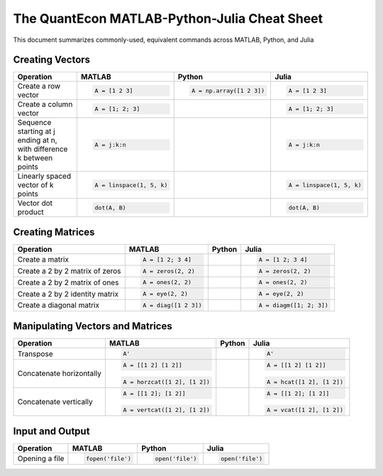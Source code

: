 .. The QuantEcon MATLAB-Python-Julia Cheat Sheet documentation master file, created by
   sphinx-quickstart on Thu Sep  1 18:39:43 2016.
   You can adapt this file completely to your liking, but it should at least
   contain the root `toctree` directive.

The QuantEcon MATLAB-Python-Julia Cheat Sheet
=========================================================================

This document summarizes commonly-used, equivalent commands across MATLAB, Python, and Julia



Creating Vectors
----------------

+-----------------------------+--------------------------+-------------------------+--------------------------+
| Operation                   |         MATLAB           | Python                  | Julia                    |
+=============================+==========================+=========================+==========================+
|                             | .. code-block:: matlab   | .. code-block:: python  | .. code-block:: julia    |
|                             |                          |                         |                          |
| Create a row vector         |     A = [1 2 3]          |    A = np.array([1 2 3])|     A = [1 2 3]          |
+-----------------------------+--------------------------+-------------------------+--------------------------+
|                             | .. code-block:: matlab   | .. code-block:: python  | .. code-block:: julia    |
|                             |                          |                         |                          |
| Create a column vector      |     A = [1; 2; 3]        |                         |     A = [1; 2; 3]        |
+-----------------------------+--------------------------+-------------------------+--------------------------+
|                             | .. code-block:: matlab   | .. code-block:: python  | .. code-block:: julia    |
|                             |                          |                         |                          |
| Sequence starting at j      |     A = j:k:n            |                         |     A = j:k:n            |
| ending at n, with           |                          |                         |                          |
| difference k between points |                          |                         |                          |
+-----------------------------+--------------------------+-------------------------+--------------------------+
|                             | .. code-block:: matlab   | .. code-block:: python  | .. code-block:: julia    |
|                             |                          |                         |                          |
| Linearly spaced vector      |     A = linspace(1, 5, k)|                         |     A = linspace(1, 5, k)|
| of k points                 |                          |                         |                          |
+-----------------------------+--------------------------+-------------------------+--------------------------+
|                             | .. code-block:: matlab   | .. code-block:: python  | .. code-block:: julia    |
|                             |                          |                         |                          |
| Vector dot product          |     dot(A, B)            |                         |     dot(A, B)            |
+-----------------------------+--------------------------+-------------------------+--------------------------+



Creating Matrices
-----------------

+--------------------------------+--------------------------+-------------------------+--------------------------+
| Operation                      |         MATLAB           | Python                  | Julia                    |
+================================+==========================+=========================+==========================+
|                                | .. code-block:: matlab   | .. code-block:: python  | .. code-block:: julia    |
|                                |                          |                         |                          |
| Create a matrix                |     A = [1 2; 3 4]       |                         |     A = [1 2; 3 4]       |
+--------------------------------+--------------------------+-------------------------+--------------------------+
|                                | .. code-block:: matlab   | .. code-block:: python  | .. code-block:: julia    |
|                                |                          |                         |                          |
| Create a 2 by 2 matrix of zeros|     A = zeros(2, 2)      |                         |     A = zeros(2, 2)      |
+--------------------------------+--------------------------+-------------------------+--------------------------+
|                                | .. code-block:: matlab   | .. code-block:: python  | .. code-block:: julia    |
|                                |                          |                         |                          |
| Create a 2 by 2 matrix of ones |     A = ones(2, 2)       |                         |     A = ones(2, 2)       |
+--------------------------------+--------------------------+-------------------------+--------------------------+
|                                | .. code-block:: matlab   | .. code-block:: python  | .. code-block:: julia    |
|                                |                          |                         |                          |
| Create a 2 by 2 identity matrix|     A = eye(2, 2)        |                         |     A = eye(2, 2)        |
+--------------------------------+--------------------------+-------------------------+--------------------------+
|                                | .. code-block:: matlab   | .. code-block:: python  | .. code-block:: julia    |
|                                |                          |                         |                          |
| Create a diagonal matrix       |     A = diag([1 2 3])    |                         |     A = diagm([1; 2; 3]) |
+--------------------------------+--------------------------+-------------------------+--------------------------+



Manipulating Vectors and Matrices
---------------------------------

+--------------------------------+-------------------------------+--------------------------+--------------------------+
| Operation                      |         MATLAB                | Python                   | Julia                    |
+================================+===============================+==========================+==========================+
|                                | .. code-block:: matlab        | .. code-block:: python   | .. code-block:: julia    |
|                                |                               |                          |                          |
| Transpose                      |     A'                        |                          |     A'                   |
+--------------------------------+-------------------------------+--------------------------+--------------------------+
|                                | .. code-block:: matlab        | .. code-block:: python   | .. code-block:: julia    |
|                                |                               |                          |                          |
| Concatenate horizontally       |     A = [[1 2] [1 2]]         |                          |     A = [[1 2] [1 2]]    |
|                                | .. code-block:: matlab        | .. code-block:: python   | .. code-block:: julia    |
|                                |                               |                          |                          |
|                                |     A = horzcat([1 2], [1 2]) |                          |    A = hcat([1 2], [1 2])|
+--------------------------------+-------------------------------+--------------------------+--------------------------+
|                                | .. code-block:: matlab        | .. code-block:: python   | .. code-block:: julia    |
|                                |                               |                          |                          |
| Concatenate vertically         |     A = [[1 2]; [1 2]]        |                          |     A = [[1 2]; [1 2]]   |
|                                | .. code-block:: matlab        | .. code-block:: python   | .. code-block:: julia    |
|                                |                               |                          |                          |
|                                |     A = vertcat([1 2], [1 2]) |                          |    A = vcat([1 2], [1 2])|
+--------------------------------+-------------------------------+--------------------------+--------------------------+


Input and Output
----------------

+------------------------+------------------------+------------------------+-----------------------+
| Operation              |         MATLAB         | Python                 | Julia                 |
+========================+========================+========================+=======================+
|                        | .. code-block:: matlab | .. code-block:: python | .. code-block:: julia |
|                        |                        |                        |                       |
| Opening a file         |     fopen('file')      |    open('file')        |     open('file')      |
+------------------------+------------------------+------------------------+-----------------------+
